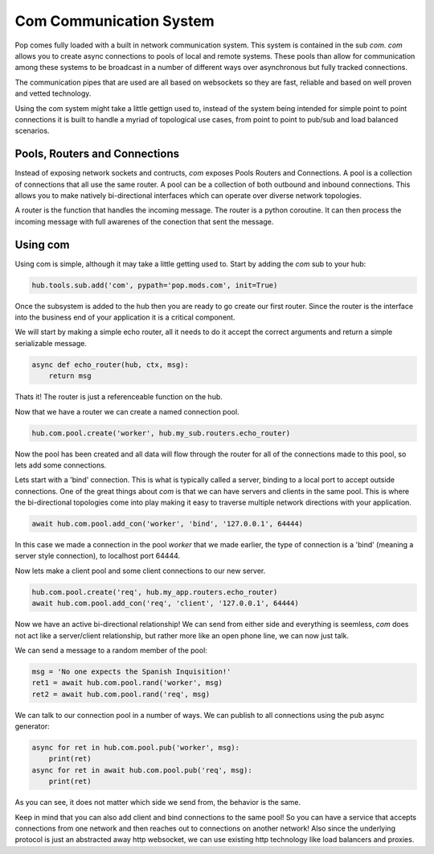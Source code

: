 ========================
Com Communication System
========================

Pop comes fully loaded with a built in network communication system.
This system is contained in the sub `com`. `com` allows you to create
async connections to pools of local and remote systems. These pools than
allow for communication among these systems to be broadcast in a number
of different ways over asynchronous but fully tracked connections.

The communication pipes that are used are all based on websockets
so they are fast, reliable and based on well proven and vetted technology.

Using the com system might take a little gettign used to, instead of the
system being intended for simple point to point connections it is built
to handle a myriad of topological use cases, from point to point to
pub/sub and load balanced scenarios.

Pools, Routers and Connections
==============================

Instead of exposing network sockets and contructs, `com` exposes Pools
Routers and Connections. A pool is a collection of connections that all
use the same router. A pool can be a collection of both outbound and
inbound connections. This allows you to make natively bi-directional
interfaces which can operate over diverse network topologies.

A router is the function that handles the incoming message. The router
is a python coroutine. It can then process the incoming message with
full awarenes of the conection that sent the message.

Using com
=========

Using com is simple, although it may take a little getting used to.
Start by adding the `com` sub to your hub:

.. code-block:: python

    hub.tools.sub.add('com', pypath='pop.mods.com', init=True)

Once the subsystem is added to the hub then you are ready to go create
our first router. Since the router is the interface into the business end
of your application it is a critical component.

We will start by making a simple echo router, all it needs to do it accept
the correct arguments and return a simple serializable message.

.. code-block:: python

    async def echo_router(hub, ctx, msg):
        return msg

Thats it! The router is just a referenceable function on the hub.

Now that we have a router we can create a named connection pool.

.. code-block:: python

    hub.com.pool.create('worker', hub.my_sub.routers.echo_router)

Now the pool has been created and all data will flow through the router
for all of the connections made to this pool, so lets add some
connections.

Lets start with a 'bind' connection. This is what is typically called
a server, binding to a local port to accept outside connections.
One of the great things about `com` is that we can have
servers and clients in the same pool. This is where the bi-directional
topologies come into play making it easy to traverse multiple network
directions with your application.

.. code-block:: python

    await hub.com.pool.add_con('worker', 'bind', '127.0.0.1', 64444)

In this case we made a connection in the pool `worker` that we made
earlier, the type of connection is a 'bind'
(meaning a server style connection), to localhost port 64444.

Now lets make a client pool and some client connections to our new server.

.. code-block:: python

    hub.com.pool.create('req', hub.my_app.routers.echo_router)
    await hub.com.pool.add_con('req', 'client', '127.0.0.1', 64444)

Now we have an active bi-directional relationship! We can send from either
side and everything is seemless, `com` does not act like a server/client
relationship, but rather more like an open phone line, we can now just
talk.

We can send a message to a random member of the pool:

.. code-block:: python

    msg = 'No one expects the Spanish Inquisition!'
    ret1 = await hub.com.pool.rand('worker', msg)
    ret2 = await hub.com.pool.rand('req', msg)

We can talk to our connection pool in a number of ways. We can
publish to all connections using the pub async generator:

.. code-block:: python

    async for ret in hub.com.pool.pub('worker', msg):
        print(ret)
    async for ret in await hub.com.pool.pub('req', msg):
        print(ret)

As you can see, it does not matter which side we send from, the behavior
is the same.

Keep in mind that you can also add client and bind connections to the
same pool! So you can have a service that accepts connections
from one network and then reaches out to connections on another
network! Also since the underlying protocol is just an abstracted
away http websocket, we can use existing http technology
like load balancers and proxies.